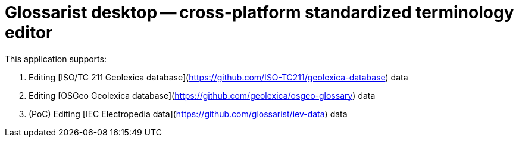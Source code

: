 = Glossarist desktop -- cross-platform standardized terminology editor

This application supports:

. Editing [ISO/TC 211 Geolexica database](https://github.com/ISO-TC211/geolexica-database) data
. Editing [OSGeo Geolexica database](https://github.com/geolexica/osgeo-glossary) data
. (PoC) Editing [IEC Electropedia data](https://github.com/glossarist/iev-data) data

